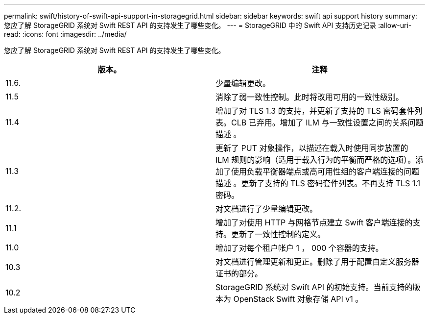 ---
permalink: swift/history-of-swift-api-support-in-storagegrid.html 
sidebar: sidebar 
keywords: swift api support history 
summary: 您应了解 StorageGRID 系统对 Swift REST API 的支持发生了哪些变化。 
---
= StorageGRID 中的 Swift API 支持历史记录
:allow-uri-read: 
:icons: font
:imagesdir: ../media/


[role="lead"]
您应了解 StorageGRID 系统对 Swift REST API 的支持发生了哪些变化。

|===
| 版本。 | 注释 


 a| 
11.6.
 a| 
少量编辑更改。



 a| 
11.5
 a| 
消除了弱一致性控制。此时将改用可用的一致性级别。



 a| 
11.4
 a| 
增加了对 TLS 1.3 的支持，并更新了支持的 TLS 密码套件列表。CLB 已弃用。增加了 ILM 与一致性设置之间的关系问题描述 。



 a| 
11.3
 a| 
更新了 PUT 对象操作，以描述在载入时使用同步放置的 ILM 规则的影响（适用于载入行为的平衡而严格的选项）。添加了使用负载平衡器端点或高可用性组的客户端连接的问题描述 。更新了支持的 TLS 密码套件列表。不再支持 TLS 1.1 密码。



 a| 
11.2.
 a| 
对文档进行了少量编辑更改。



 a| 
11.1
 a| 
增加了对使用 HTTP 与网格节点建立 Swift 客户端连接的支持。更新了一致性控制的定义。



 a| 
11.0
 a| 
增加了对每个租户帐户 1 ， 000 个容器的支持。



 a| 
10.3
 a| 
对文档进行管理更新和更正。删除了用于配置自定义服务器证书的部分。



 a| 
10.2
 a| 
StorageGRID 系统对 Swift API 的初始支持。当前支持的版本为 OpenStack Swift 对象存储 API v1 。

|===